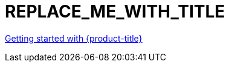:_content-type: ASSEMBLY
[id="REPLACE_ME_WITH_ID"]
= REPLACE_ME_WITH_TITLE
:context: REPLACE_ME_WITH_CONTEXT

toc::[]

//vale-fixture
xref:../rosa_getting_started/rosa-getting-started.adoc#rosa-getting-started[Getting started with {product-title}]

